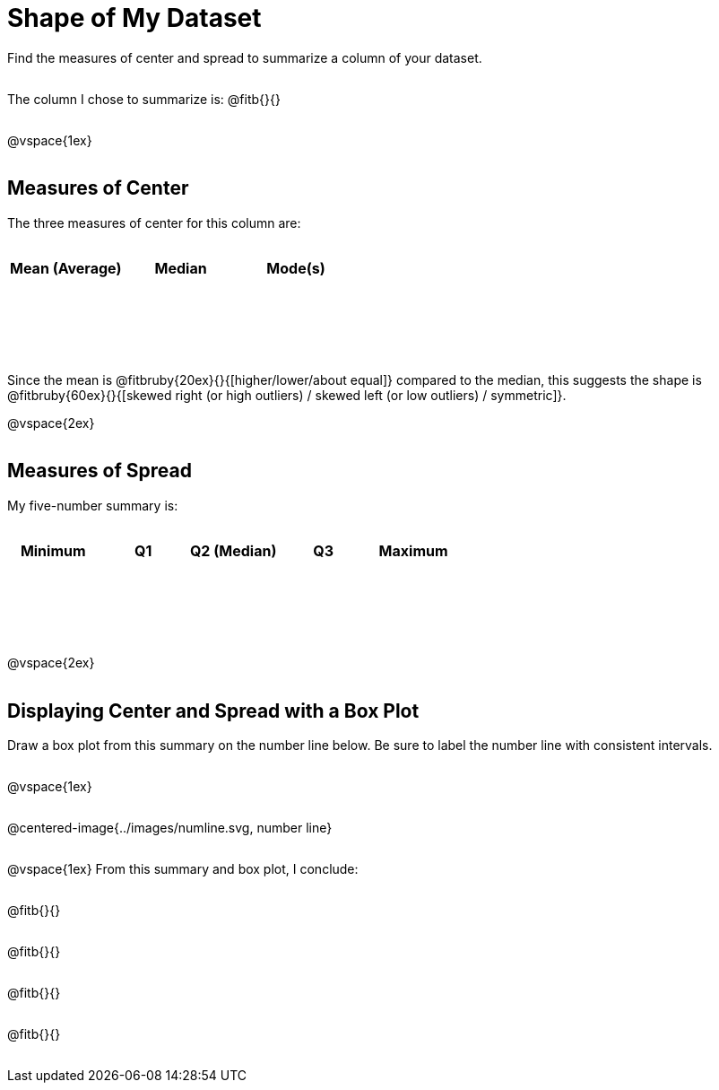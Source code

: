 = Shape of My Dataset

++++
<style>
tbody td { height: 10ex; }
p { min-height: 2rem; }
.centered-image { margin-bottom: 10ex; }
</style>
++++

Find the measures of center and spread to summarize a column of your dataset. 

The column I chose to summarize is: @fitb{}{}

@vspace{1ex}

== Measures of Center
--
The three measures of center for this column are:

[cols="^1a,^1a,^1a",options="header"]
|===

| Mean (Average) 	| Median 	| Mode(s)
|					|			|
|===
--

Since the mean is @fitbruby{20ex}{}{[higher/lower/about equal]} compared to the median, this suggests the shape is @fitbruby{60ex}{}{[skewed right (or high outliers) / skewed left (or low outliers) / symmetric]}.

@vspace{2ex}

== Measures of Spread
--
My five-number summary is:

[cols="^1a,^1a,^1a,^1a,^1a",options="header"]
|===

| Minimum 	| Q1 	| Q2 (Median) 	| Q3 	| Maximum
| 			|		|				|		|
|===
--

@vspace{2ex}

== Displaying Center and Spread with a Box Plot

Draw a box plot from this summary on the number line below. Be sure to label the number line with consistent intervals.

@vspace{1ex}

@centered-image{../images/numline.svg, number line}

@vspace{1ex}
From this summary and box plot, I conclude:

@fitb{}{}

@fitb{}{}

@fitb{}{}

@fitb{}{}
